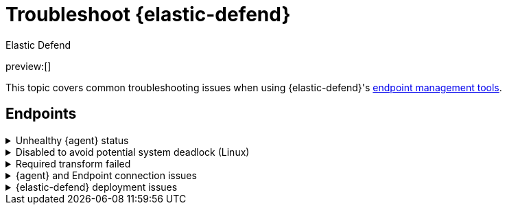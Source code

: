 [[security-troubleshoot-endpoints]]
= Troubleshoot {elastic-defend}

// :keywords: serverless, security, troubleshooting

++++
<titleabbrev>Elastic Defend</titleabbrev>
++++

preview:[]

This topic covers common troubleshooting issues when using {elastic-defend}'s <<security-manage-endpoint-protection,endpoint management tools>>.

[discrete]
[[ts-endpoints]]
== Endpoints

.Unhealthy {agent} status
[%collapsible]
=====
In some cases, an `Unhealthy` {agent} status may be caused by a failure in the {elastic-defend} integration policy. In this situation, the integration and any failing features are flagged on the agent details page in {fleet}. Expand each section and subsection to display individual responses from the agent.

[TIP]
====
Integration policy response information is also available from the **Endpoints** page in the {security-app} (**Assets** → **Endpoints**, then click the link in the **Policy status** column).
====

[role="screenshot"]
image::images/ts-management/-troubleshooting-unhealthy-agent-fleet.png[Agent details page in {fleet} with Unhealthy status and integration failures]

Common causes of failure in the {elastic-defend} integration policy include missing prerequisites or unexpected system configuration. Consult the following topics to resolve a specific error:

* <<system-extension-endpoint,Approve the system extension for {elastic-endpoint}>> (macOS)
* <<enable-fda-endpoint,Enable Full Disk Access for {elastic-endpoint}>> (macOS)
* <<security-troubleshoot-endpoints,Resolve a potential system deadlock>> (Linux)

[TIP]
====
If the {elastic-defend} integration policy is not the cause of the `Unhealthy` agent status, refer to {fleet-guide}/fleet-troubleshooting.html[{fleet} troubleshooting] for help with the {agent}.
====
=====

.Disabled to avoid potential system deadlock (Linux)
[%collapsible]
=====
If you have an `Unhealthy` {agent} status with the message `Disabled due to potential system deadlock`, that means malware protection was disabled on the {elastic-defend} integration policy due to errors while monitoring a Linux host.

You can resolve the issue by configuring the policy's <<security-linux-file-monitoring,advanced settings>> related to **fanotify**, a Linux feature that monitors file system events. By default, {elastic-defend} works with fanotify to monitor specific file system types that Elastic has tested for compatibility, and ignores other unknown file system types.

If your network includes nonstandard, proprietary, or otherwise unrecognized Linux file systems that cause errors while being monitored, you can configure {elastic-defend} to ignore those file systems. This allows {elastic-defend} to resume monitoring and protecting the hosts on the integration policy.

[CAUTION]
====
Ignoring file systems can create gaps in your security coverage. Use additional security layers for any file systems ignored by {elastic-defend}.
====

To resolve the potential system deadlock error:

. Go to **Assets** → **Policies**, then click a policy's name.
. Scroll to the bottom of the policy and click **Show advanced settings**.
. In the setting `linux.advanced.fanotify.ignored_filesystems`, enter a comma-separated list of file system names to ignore, as they appear in `/proc/filesystems` (for example: `ext4,tmpfs`). Refer to <<find-file-system-names,Find file system names>> for more on determining the file system names.
. Click **Save**.
+
Once you save the policy, malware protection is re-enabled.
=====

.Required transform failed
[%collapsible]
=====
If you encounter a `“Required transform failed”` notice on the Endpoints page, you can usually resolve the issue by restarting the transform. Refer to {ref}/transforms.html[Transforming data] for more information about transforms.

[role="screenshot"]
image::images/ts-management/-troubleshooting-endpoints-transform-failed.png[Endpoints page with Required transform failed notice]

To restart a transform that’s not running:

. Go to **Project settings** → **Management** → **Transforms**.
. Enter `endpoint.metadata` in the search box to find the transforms for {elastic-defend}.
. Click the **Actions** menu (image:images/icons/boxesHorizontal.svg[Actions menu icon]) and do one of the following for each transform, depending on the value in the **Status** column:
+
** `stopped`: Select **Start** to restart the transform.
** `failed`: Select **Stop** to first stop the transform, and then select **Start** to restart it.
+
[role="screenshot"]
image::images/ts-management/-troubleshooting-transforms-start.png[Transforms page with Start option selected]
. On the confirmation message that displays, click **Start** to restart the transform.
. The transform’s status changes to `started`. If it doesn't change, refresh the page.
=====

.{agent} and Endpoint connection issues
[%collapsible]
=====
After {agent} installs Endpoint, Endpoint connects to {agent} over a local relay connection to report its health status and receive policy updates and response action requests. If that connection cannot be established, the {elastic-defend} integration will cause {agent} to be in an `Unhealthy` status, and Endpoint won't operate properly.

[discrete]
[[security-troubleshoot-endpoints-identify-if-the-issue-is-happening]]
=== Identify if the issue is happening

You can identify if this issue is happening in the following ways:

* Run {agent}'s status command:
+
** `sudo /opt/Elastic/Agent/elastic-agent status` (Linux)
** `sudo /Library/Elastic/Agent/elastic-agent status` (macOS)
** `c:\Program Files\Elastic\Agent\elastic-agent.exe status` (Windows)
+
If the status result for `endpoint-security` says that Endpoint has missed check-ins or `localhost:6788` cannot be bound to, it might indicate this problem is occurring.
* If the problem starts happening right after installing Endpoint, check the value of `fleet.agent.id` in the following file:
+
** `/opt/Elastic/Endpoint/elastic-endpoint.yaml` (Linux)
** `/Library/Elastic/Endpoint/elastic-endpoint.yaml` (macOS)
** `c:\Program Files\Elastic\Endpoint\elastic-endpoint.yaml` (Windows)
+
If the value of `fleet.agent.id` is `00000000-0000-0000-0000-000000000000`, this indicates this problem is occurring.
+
[NOTE]
====
If this problem starts happening after Endpoint has already been installed and working properly, then this value will have changed even though the problem is happening.
====

[discrete]
[[security-troubleshoot-endpoints-examine-endpoint-logs]]
=== Examine Endpoint logs

If you've confirmed that the issue is happening, you can look at Endpoint log messages to identify the cause:

* `Failed to find connection to validate. Is Agent listening on 127.0.0.1:6788?` or `Failed to validate connection. Is Agent running as root/admin?` means that Endpoint is not able to create an initial connection to {agent} over port `6788`.
* `Unable to make GRPC connection in deadline(60s). Fetching connection info again` means that Endpoint's original connection to {agent} over port `6788` worked, but the connection over port `6789` is failing.

[discrete]
[[security-troubleshoot-endpoints-resolve-the-issue]]
=== Resolve the issue

To debug and resolve the issue, follow these steps:

. Examine the Endpoint diagnostics file named `analysis.txt`, which contains information about what may cause this issue. {agent} diagnostics automatically include Endpoint diagnostics.
. Make sure nothing else on your device is listening on ports `6788` or `6789` by running:
+
** `sudo netstat -anp --tcp` (Linux)
** `sudo netstat -an -f inet` (macOS)
** `netstat -an` (Windows)
. Make sure `localhost` can be resolved to `127.0.0.1` by running:
+
** `ping -4 -c 1 localhost` (Linux)
** `ping -c 1 localhost` (macOS)
** `ping -4 localhost` (Windows)
=====

.{elastic-defend} deployment issues
[%collapsible]
=====
After deploying {elastic-defend}, you might encounter warnings or errors in the endpoint's **Policy status** in {fleet} if your mobile device management (MDM) is misconfigured or certain permissions for {elastic-endpoint} aren't granted. The following sections explain issues that can cause warnings or failures in the endpoint's policy status.

[discrete]
[[security-troubleshoot-endpoints-connect-kernel-has-failed]]
=== Connect Kernel has failed

This means that the system extension or kernel extension was not approved. Consult the following topics for approving the system extension, either with MDM or without MDM:

* <<security-deploy-with-mdm-approve-the-system-extension,Approve the system extension with MDM>>
* <<system-extension-endpoint-ven,Approve the system extension without MDM>>

You can validate the system extension is loaded by running

[source,txt]
----
sudo systemextensionsctl list | grep co.elastic.systemextension
----

In the command output, the system extension should be marked as "active enabled".

[discrete]
[[security-troubleshoot-endpoints-connect-kernel-has-failed-and-the-system-extension-is-loaded]]
=== Connect Kernel has failed and the system extension is loaded

If the system extension is loaded and kernel connection still fails, this means that Full Disk Access was not granted. {elastic-endpoint} requires Full Disk Access to subscribe to system events via the {elastic-defend} framework, which is one of the primary sources of eventing information used by {elastic-endpoint}. Consult the following topics for granting Full Disk Access, either with MDM or without MDM:

* <<security-deploy-with-mdm-enable-full-disk-access,Enable Full Disk Access with MDM>>
* <<enable-fda-endpoint-ven,Enable Full Disk Access without MDM>>

You can validate that Full Disk Access is approved by running

[source,txt]
----
sudo /Library/Elastic/Endpoint/elastic-endpoint test install
----

If the command output doesn't contain a message about enabling Full Disk Access, the approval was successful.

[discrete]
[[security-troubleshoot-endpoints-detect-network-events-has-failed]]
=== Detect Network Events has failed

This means that the network extension content filtering was not approved. Consult the following topics for approving network content filtering, either with MDM or without MDM:

* <<security-deploy-with-mdm-approve-network-content-filtering,Approve network content filtering with MDM>>
* <<allow-filter-content-ven,Approve network content filtering without MDM>>

You can validate that network content filtering is approved by running

[source,txt]
----
sudo /Library/Elastic/Endpoint/elastic-endpoint test install
----

If the command output doesn't contain a message about approving network content filtering, the approval was successful.

[discrete]
[[security-troubleshoot-endpoints-full-disk-access-has-a-warning]]
=== Full Disk Access has a warning

This means that Full Disk Access was not granted for one or all {elastic-endpoint} components. Consult the following topics for granting Full Disk Access, either with MDM or without MDM:

* <<security-deploy-with-mdm-enable-full-disk-access,Enable Full Disk Access with MDM>>
* <<enable-fda-endpoint-ven,Enable Full Disk Access without MDM>>

You can validate that Full Disk Access is approved by running

[source,txt]
----
sudo /Library/Elastic/Endpoint/elastic-endpoint test install
----

If the command output doesn't contain a message about enabling Full Disk Access, the approval was successful.
=====
